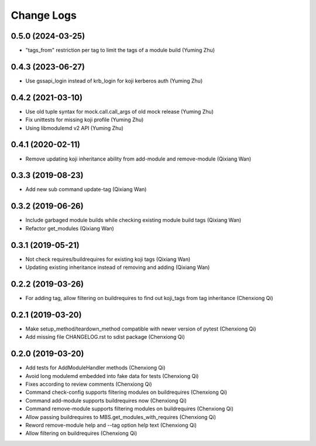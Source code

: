 Change Logs
===========
0.5.0 (2024-03-25)
------------------
* "tags_from" restriction per tag to limit the tags of a module build (Yuming Zhu)

0.4.3 (2023-06-27)
------------------
* Use gssapi_login instead of krb_login for koji kerberos auth (Yuming Zhu)

0.4.2 (2021-03-10)
------------------
* Use old tuple syntax for mock.call.call_args of old mock release (Yuming Zhu)
* Fix unittests for missing koji profile (Yuming Zhu)
* Using libmodulemd v2 API (Yuming Zhu)

0.4.1 (2020-02-11)
------------------
* Remove updating koji inheritance ability from add-module and remove-module (Qixiang Wan)

0.3.3 (2019-08-23)
------------------
* Add new sub command update-tag (Qixiang Wan)

0.3.2 (2019-06-26)
------------------
* Include garbaged module builds while checking existing module build tags (Qixiang Wan)
* Refactor get_modules (Qixiang Wan)

0.3.1 (2019-05-21)
------------------

* Not check requires/buildrequires for existing koji tags (Qixiang Wan)
* Updating existing inheritance instead of removing and adding (Qixiang Wan)

0.2.2 (2019-03-26)
------------------

* For adding tag, allow filtering on buildrequires to find out koji_tags from
  tag inheritance (Chenxiong Qi)

0.2.1 (2019-03-20)
------------------

* Make setup_method/teardown_method compatible with newer version of pytest (Chenxiong Qi)
* Add missing file CHANGELOG.rst to sdist package (Chenxiong Qi)

0.2.0 (2019-03-20)
------------------

* Add tests for AddModuleHandler methods (Chenxiong Qi)
* Avoid long modulemd embedded into fake data for tests (Chenxiong Qi)
* Fixes according to review comments (Chenxiong Qi)
* Command check-config supports filtering modules on buildrequires (Chenxiong Qi)
* Command add-module supports buildrequires now (Chenxiong Qi)
* Command remove-module supports filtering modules on buildrequires (Chenxiong Qi)
* Allow passing buildrequires to MBS.get_modules_with_requires (Chenxiong Qi)
* Reword remove-module help and --tag option help text (Chenxiong Qi)
* Allow filtering on buildrequires (Chenxiong Qi)

